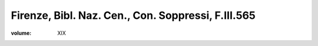 Firenze, Bibl. Naz. Cen., Con. Soppressi, F.III.565
===================================================

:volume: XIX
